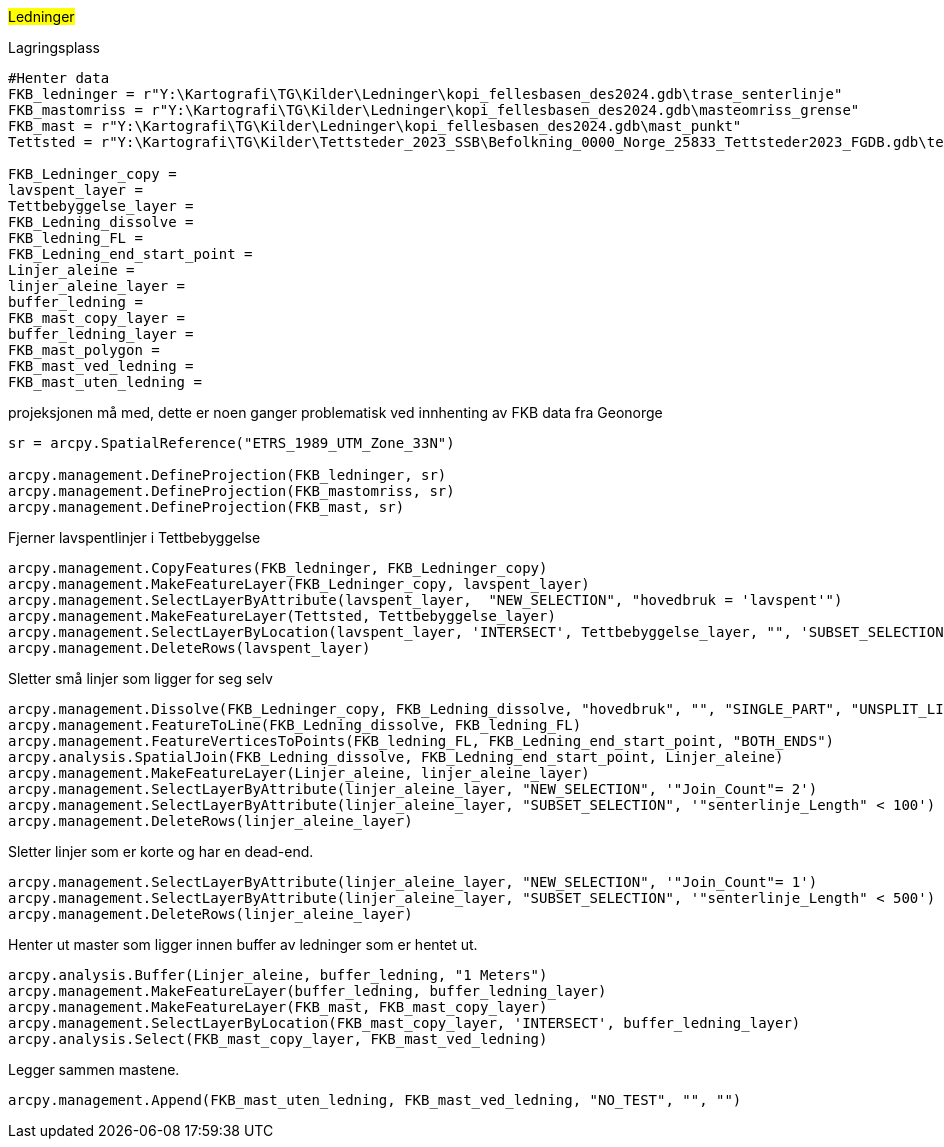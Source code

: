 //Ledninger

#Ledninger#

[.red]#Lagringsplass#
----
#Henter data
FKB_ledninger = r"Y:\Kartografi\TG\Kilder\Ledninger\kopi_fellesbasen_des2024.gdb\trase_senterlinje"
FKB_mastomriss = r"Y:\Kartografi\TG\Kilder\Ledninger\kopi_fellesbasen_des2024.gdb\masteomriss_grense"
FKB_mast = r"Y:\Kartografi\TG\Kilder\Ledninger\kopi_fellesbasen_des2024.gdb\mast_punkt"
Tettsted = r"Y:\Kartografi\TG\Kilder\Tettsteder_2023_SSB\Befolkning_0000_Norge_25833_Tettsteder2023_FGDB.gdb\tettsted"

FKB_Ledninger_copy = 
lavspent_layer = 
Tettbebyggelse_layer = 
FKB_Ledning_dissolve = 
FKB_ledning_FL = 
FKB_Ledning_end_start_point = 
Linjer_aleine = 
linjer_aleine_layer = 
buffer_ledning = 
FKB_mast_copy_layer = 
buffer_ledning_layer = 
FKB_mast_polygon = 
FKB_mast_ved_ledning = 
FKB_mast_uten_ledning = 
----
[.red]#projeksjonen må med, dette er noen ganger problematisk ved innhenting av FKB data fra Geonorge#
----
sr = arcpy.SpatialReference("ETRS_1989_UTM_Zone_33N")

arcpy.management.DefineProjection(FKB_ledninger, sr)
arcpy.management.DefineProjection(FKB_mastomriss, sr)
arcpy.management.DefineProjection(FKB_mast, sr)
----
[.red]#Fjerner lavspentlinjer i Tettbebyggelse#
----

arcpy.management.CopyFeatures(FKB_ledninger, FKB_Ledninger_copy)
arcpy.management.MakeFeatureLayer(FKB_Ledninger_copy, lavspent_layer)
arcpy.management.SelectLayerByAttribute(lavspent_layer,  "NEW_SELECTION", "hovedbruk = 'lavspent'")
arcpy.management.MakeFeatureLayer(Tettsted, Tettbebyggelse_layer)
arcpy.management.SelectLayerByLocation(lavspent_layer, 'INTERSECT', Tettbebyggelse_layer, "", 'SUBSET_SELECTION', "NOT_INVERT")
arcpy.management.DeleteRows(lavspent_layer)
----
[.red]#Sletter små linjer som ligger for seg selv#
----
arcpy.management.Dissolve(FKB_Ledninger_copy, FKB_Ledning_dissolve, "hovedbruk", "", "SINGLE_PART", "UNSPLIT_LINES", "")
arcpy.management.FeatureToLine(FKB_Ledning_dissolve, FKB_ledning_FL)
arcpy.management.FeatureVerticesToPoints(FKB_ledning_FL, FKB_Ledning_end_start_point, "BOTH_ENDS")
arcpy.analysis.SpatialJoin(FKB_Ledning_dissolve, FKB_Ledning_end_start_point, Linjer_aleine)
arcpy.management.MakeFeatureLayer(Linjer_aleine, linjer_aleine_layer)
arcpy.management.SelectLayerByAttribute(linjer_aleine_layer, "NEW_SELECTION", '"Join_Count"= 2')
arcpy.management.SelectLayerByAttribute(linjer_aleine_layer, "SUBSET_SELECTION", '"senterlinje_Length" < 100')
arcpy.management.DeleteRows(linjer_aleine_layer)

----
[.red]#Sletter linjer som er korte og har en dead-end.#
----
arcpy.management.SelectLayerByAttribute(linjer_aleine_layer, "NEW_SELECTION", '"Join_Count"= 1')
arcpy.management.SelectLayerByAttribute(linjer_aleine_layer, "SUBSET_SELECTION", '"senterlinje_Length" < 500')
arcpy.management.DeleteRows(linjer_aleine_layer)
----
[.red]#Henter ut master som ligger innen buffer av ledninger som er hentet ut.#
----
arcpy.analysis.Buffer(Linjer_aleine, buffer_ledning, "1 Meters")
arcpy.management.MakeFeatureLayer(buffer_ledning, buffer_ledning_layer)
arcpy.management.MakeFeatureLayer(FKB_mast, FKB_mast_copy_layer)
arcpy.management.SelectLayerByLocation(FKB_mast_copy_layer, 'INTERSECT', buffer_ledning_layer)
arcpy.analysis.Select(FKB_mast_copy_layer, FKB_mast_ved_ledning)
----
[.red]#Legger sammen mastene.#
----
arcpy.management.Append(FKB_mast_uten_ledning, FKB_mast_ved_ledning, "NO_TEST", "", "")

----